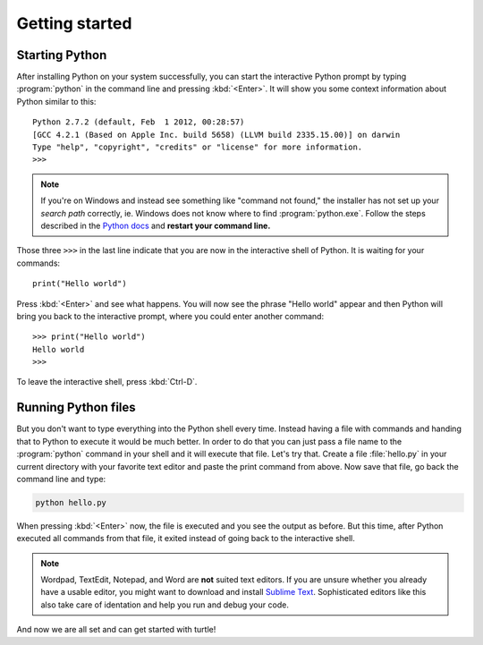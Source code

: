 Getting started
***************

Starting Python
===============

After installing Python on your system successfully, you can start the
interactive Python prompt by typing :program:`python` in the command line and
pressing :kbd:`<Enter>`.  It will show you some context information about
Python similar to this::

  Python 2.7.2 (default, Feb  1 2012, 00:28:57) 
  [GCC 4.2.1 (Based on Apple Inc. build 5658) (LLVM build 2335.15.00)] on darwin
  Type "help", "copyright", "credits" or "license" for more information.
  >>> 


.. note::

   If you're on Windows and instead see something like "command not found," the
   installer has not set up your *search path* correctly, ie. Windows does not
   know where to find :program:`python.exe`.  Follow the steps described in the
   `Python docs`__ and **restart your command line.**

   __ http://docs.python.org/using/windows.html#excursus-setting-environment-variables

Those three ``>>>`` in the last line indicate that you are now in the
interactive shell of Python.  It is waiting for your commands::

  print("Hello world")

Press :kbd:`<Enter>` and see what happens. You will now see the phrase "Hello
world" appear and then Python will bring you back to the interactive prompt,
where you could enter another command::

  >>> print("Hello world")
  Hello world
  >>>

To leave the interactive shell, press :kbd:`Ctrl-D`.

Running Python files
====================

But you don't want to type everything into the Python shell every time.  Instead
having a file with commands and handing that to Python to execute it would be
much better.  In order to do that you can just pass a file name to the
:program:`python` command in your shell and it will execute that file.  Let's
try that.  Create a file :file:`hello.py` in your current directory with your
favorite text editor and paste the print command from above.  Now save that
file, go back the command line and type:

.. code-block:: bash

    python hello.py

When pressing :kbd:`<Enter>` now, the file is executed and you see the output
as before.  But this time, after Python executed all commands from that file,
it exited instead of going back to the interactive shell. 

.. note::

   Wordpad, TextEdit, Notepad, and Word are **not** suited text editors.  If
   you are unsure whether you already have a usable editor, you might want to
   download and install `Sublime Text <http://www.sublimetext.com/>`_.
   Sophisticated editors like this also take care of identation and help you
   run and debug your code.

And now we are all set and can get started with turtle!


